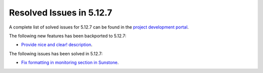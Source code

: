 .. _resolved_issues_5127:

Resolved Issues in 5.12.7
--------------------------------------------------------------------------------

A complete list of solved issues for 5.12.7 can be found in the `project development portal <https://github.com/OpenNebula/one/milestone/43?closed=1>`__.

The following new features has been backported to 5.12.7:

- `Provide nice and clear! description <https://github.com/OpenNebula/one/issues/XXX>`__.

The following issues has been solved in 5.12.7:

- `Fix formatting in monitoring section in Sunstone <https://github.com/OpenNebula/one/issues/5161>`__.
